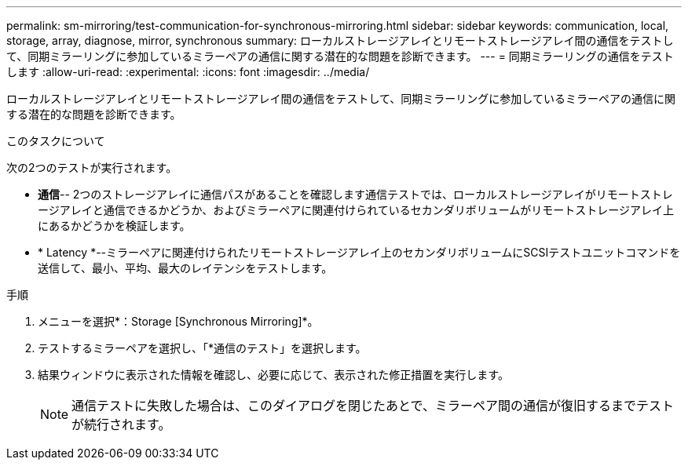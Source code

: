 ---
permalink: sm-mirroring/test-communication-for-synchronous-mirroring.html 
sidebar: sidebar 
keywords: communication, local, storage, array, diagnose, mirror, synchronous 
summary: ローカルストレージアレイとリモートストレージアレイ間の通信をテストして、同期ミラーリングに参加しているミラーペアの通信に関する潜在的な問題を診断できます。 
---
= 同期ミラーリングの通信をテストします
:allow-uri-read: 
:experimental: 
:icons: font
:imagesdir: ../media/


[role="lead"]
ローカルストレージアレイとリモートストレージアレイ間の通信をテストして、同期ミラーリングに参加しているミラーペアの通信に関する潜在的な問題を診断できます。

.このタスクについて
次の2つのテストが実行されます。

* *通信*-- 2つのストレージアレイに通信パスがあることを確認します通信テストでは、ローカルストレージアレイがリモートストレージアレイと通信できるかどうか、およびミラーペアに関連付けられているセカンダリボリュームがリモートストレージアレイ上にあるかどうかを検証します。
* * Latency *--ミラーペアに関連付けられたリモートストレージアレイ上のセカンダリボリュームにSCSIテストユニットコマンドを送信して、最小、平均、最大のレイテンシをテストします。


.手順
. メニューを選択*：Storage [Synchronous Mirroring]*。
. テストするミラーペアを選択し、「*通信のテスト」を選択します。
. 結果ウィンドウに表示された情報を確認し、必要に応じて、表示された修正措置を実行します。
+
[NOTE]
====
通信テストに失敗した場合は、このダイアログを閉じたあとで、ミラーペア間の通信が復旧するまでテストが続行されます。

====

